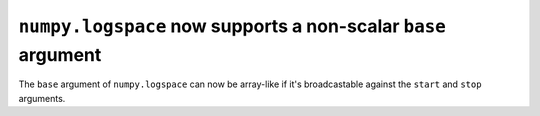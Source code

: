 ``numpy.logspace`` now supports a non-scalar ``base`` argument
--------------------------------------------------------------
The ``base`` argument of ``numpy.logspace`` can now be array-like if it's
broadcastable against the ``start`` and ``stop`` arguments.